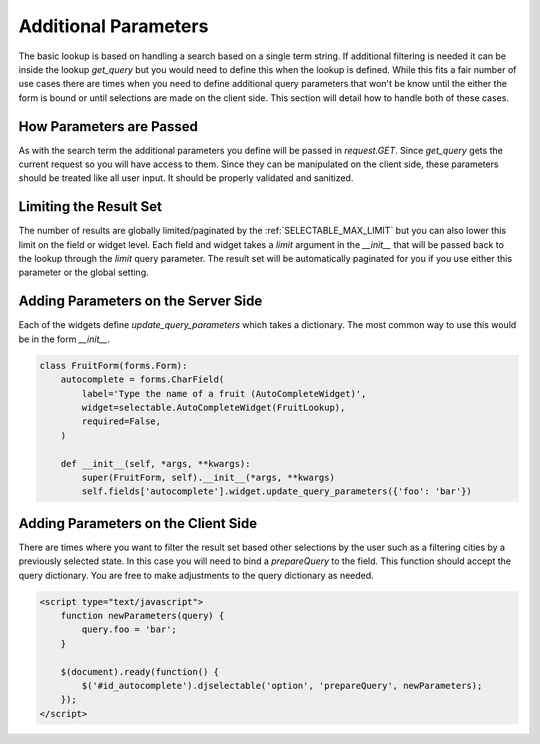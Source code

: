 Additional Parameters
=========================

The basic lookup is based on handling a search based on a single term string.
If additional filtering is needed it can be inside the lookup `get_query` but
you would need to define this when the lookup is defined. While this fits a fair
number of use cases there are times when you need to define additional query
parameters that won't be know until the either the form is bound or until selections
are made on the client side. This section will detail how to handle both of these
cases.


How Parameters are Passed
--------------------------------------

As with the search term the additional parameters you define will be passed in
`request.GET`. Since `get_query` gets the current request so you will have access to
them. Since they can be manipulated on the client side, these parameters should be
treated like all user input. It should be properly validated and sanitized.


Limiting the Result Set
--------------------------------------

The number of results are globally limited/paginated by the :ref:`SELECTABLE_MAX_LIMIT`
but you can also lower this limit on the field or widget level. Each field and widget
takes a `limit` argument in the `__init__` that will be passed back to the lookup
through the `limit` query parameter. The result set will be automatically paginated
for you if you use either this parameter or the global setting.


.. _server-side-parameters:

Adding Parameters on the Server Side
--------------------------------------

Each of the widgets define `update_query_parameters` which takes a dictionary. The
most common way to use this would be in the form `__init__`.

.. code-block:: python

    class FruitForm(forms.Form):
        autocomplete = forms.CharField(
            label='Type the name of a fruit (AutoCompleteWidget)',
            widget=selectable.AutoCompleteWidget(FruitLookup),
            required=False,
        )

        def __init__(self, *args, **kwargs):
            super(FruitForm, self).__init__(*args, **kwargs)
            self.fields['autocomplete'].widget.update_query_parameters({'foo': 'bar'})


.. _client-side-parameters:

Adding Parameters on the Client Side
--------------------------------------

There are times where you want to filter the result set based other selections
by the user such as a filtering cities by a previously selected state. In this
case you will need to bind a `prepareQuery` to the field. This function should accept the query dictionary. 
You are free to make adjustments to  the query dictionary as needed.

.. code-block:: html

    <script type="text/javascript">
        function newParameters(query) {
            query.foo = 'bar';
        }

        $(document).ready(function() {
            $('#id_autocomplete').djselectable('option', 'prepareQuery', newParameters);
        });
    </script>


